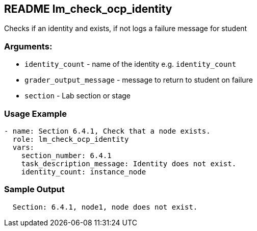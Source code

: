 == README lm_check_ocp_identity

Checks if an identity and exists, if not logs a failure message for student

=== Arguments:

* `identity_count` - name of the identity e.g. `identity_count`
* `grader_output_message` - message to return to student on failure 
* `section` - Lab section or stage


=== Usage Example

[source,yaml]
----
- name: Section 6.4.1, Check that a node exists.
  role: lm_check_ocp_identity
  vars:
    section_number: 6.4.1
    task_description_message: Identity does not exist.
    identity_count: instance_node
----

=== Sample Output

[source,bash]
----
  Section: 6.4.1, node1, node does not exist.
----
